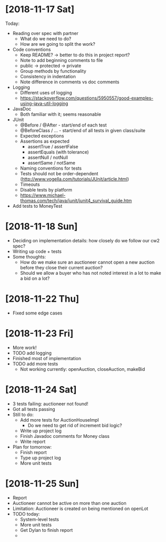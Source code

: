 * [2018-11-17 Sat]
Today:
- Reading over spec with partner
  - What do we need to do?
  - How are we going to split the work?
- Code conventions
  - Keep README? -> better to do this in project report?
  - Note to add beginning comments to file
  - public -> protected -> private
  - Group methods by functionality
  - Consistency in indentation
  - Note difference in comments vs doc comments
- Logging
  - Different uses of logging
  - https://stackoverflow.com/questions/5950557/good-examples-using-java-util-logging
- JavaDoc 
  - Both familiar with it; seems reasonable
- JUnit
  - @Before / @After - start/end of each test
  - @BeforeClass / ... - start/end of all tests in given class/suite
  - Expected exceptions
  - Assertions as expected
    - assertTrue / assertFalse
    - assertEquals (with tolerance)
    - assertNull / notNull
    - assertSame / notSame
  - Naming conventions for tests
  - Tests should not be order-dependent (http://www.vogella.com/tutorials/JUnit/article.html)
  - Timeouts
  - Disable tests by platform
  - https://www.michael-thomas.com/tech/java/junit/junit4_survival_guide.htm
- Add tests to MoneyTest
* [2018-11-18 Sun]
- Deciding on implementation details: how closely do we follow our cw2 spec?
- Writing up code + tests
- Some thoughts:
  - How do we make sure an auctioneer cannot open a new auction before they close their current auction?
  - Should we allow a buyer who has not noted interest in a lot to make a bid on a lot?
* [2018-11-22 Thu]
- Fixed some edge cases
* [2018-11-23 Fri]
- More work! 
- TODO add logging
- Finished most of implementation
- TODO add more tests
  - Not working currently: openAuction, closeAuction, makeBid
* [2018-11-24 Sat]
- 3 tests failing: auctioneer not found!
- Got all tests passing
- Still to do:
  - Add more tests for AuctionHouseImpl 
    - Do we need to get rid of increment bid logic?
  - Write up project log
  - Finish Javadoc comments for Money class
  - Write report
- Plan for tomorrow:
  - Finish report
  - Type up project log
  - More unit tests
* [2018-11-25 Sun]
- Report
- Auctioneer cannot be active on more than one auction
- Limitation: Auctioneer is created on being mentioned on openLot
- TODO today:
  - System-level tests
  - More unit tests
  - Get Dylan to finish report
  - 
